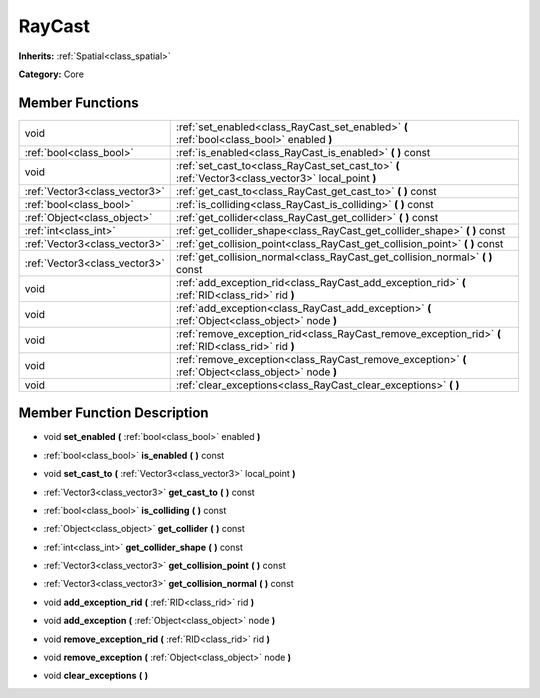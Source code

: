 .. _class_RayCast:

RayCast
=======

**Inherits:** :ref:`Spatial<class_spatial>`

**Category:** Core



Member Functions
----------------

+--------------------------------+---------------------------------------------------------------------------------------------------------+
| void                           | :ref:`set_enabled<class_RayCast_set_enabled>`  **(** :ref:`bool<class_bool>` enabled  **)**             |
+--------------------------------+---------------------------------------------------------------------------------------------------------+
| :ref:`bool<class_bool>`        | :ref:`is_enabled<class_RayCast_is_enabled>`  **(** **)** const                                          |
+--------------------------------+---------------------------------------------------------------------------------------------------------+
| void                           | :ref:`set_cast_to<class_RayCast_set_cast_to>`  **(** :ref:`Vector3<class_vector3>` local_point  **)**   |
+--------------------------------+---------------------------------------------------------------------------------------------------------+
| :ref:`Vector3<class_vector3>`  | :ref:`get_cast_to<class_RayCast_get_cast_to>`  **(** **)** const                                        |
+--------------------------------+---------------------------------------------------------------------------------------------------------+
| :ref:`bool<class_bool>`        | :ref:`is_colliding<class_RayCast_is_colliding>`  **(** **)** const                                      |
+--------------------------------+---------------------------------------------------------------------------------------------------------+
| :ref:`Object<class_object>`    | :ref:`get_collider<class_RayCast_get_collider>`  **(** **)** const                                      |
+--------------------------------+---------------------------------------------------------------------------------------------------------+
| :ref:`int<class_int>`          | :ref:`get_collider_shape<class_RayCast_get_collider_shape>`  **(** **)** const                          |
+--------------------------------+---------------------------------------------------------------------------------------------------------+
| :ref:`Vector3<class_vector3>`  | :ref:`get_collision_point<class_RayCast_get_collision_point>`  **(** **)** const                        |
+--------------------------------+---------------------------------------------------------------------------------------------------------+
| :ref:`Vector3<class_vector3>`  | :ref:`get_collision_normal<class_RayCast_get_collision_normal>`  **(** **)** const                      |
+--------------------------------+---------------------------------------------------------------------------------------------------------+
| void                           | :ref:`add_exception_rid<class_RayCast_add_exception_rid>`  **(** :ref:`RID<class_rid>` rid  **)**       |
+--------------------------------+---------------------------------------------------------------------------------------------------------+
| void                           | :ref:`add_exception<class_RayCast_add_exception>`  **(** :ref:`Object<class_object>` node  **)**        |
+--------------------------------+---------------------------------------------------------------------------------------------------------+
| void                           | :ref:`remove_exception_rid<class_RayCast_remove_exception_rid>`  **(** :ref:`RID<class_rid>` rid  **)** |
+--------------------------------+---------------------------------------------------------------------------------------------------------+
| void                           | :ref:`remove_exception<class_RayCast_remove_exception>`  **(** :ref:`Object<class_object>` node  **)**  |
+--------------------------------+---------------------------------------------------------------------------------------------------------+
| void                           | :ref:`clear_exceptions<class_RayCast_clear_exceptions>`  **(** **)**                                    |
+--------------------------------+---------------------------------------------------------------------------------------------------------+

Member Function Description
---------------------------

.. _class_RayCast_set_enabled:

- void  **set_enabled**  **(** :ref:`bool<class_bool>` enabled  **)**

.. _class_RayCast_is_enabled:

- :ref:`bool<class_bool>`  **is_enabled**  **(** **)** const

.. _class_RayCast_set_cast_to:

- void  **set_cast_to**  **(** :ref:`Vector3<class_vector3>` local_point  **)**

.. _class_RayCast_get_cast_to:

- :ref:`Vector3<class_vector3>`  **get_cast_to**  **(** **)** const

.. _class_RayCast_is_colliding:

- :ref:`bool<class_bool>`  **is_colliding**  **(** **)** const

.. _class_RayCast_get_collider:

- :ref:`Object<class_object>`  **get_collider**  **(** **)** const

.. _class_RayCast_get_collider_shape:

- :ref:`int<class_int>`  **get_collider_shape**  **(** **)** const

.. _class_RayCast_get_collision_point:

- :ref:`Vector3<class_vector3>`  **get_collision_point**  **(** **)** const

.. _class_RayCast_get_collision_normal:

- :ref:`Vector3<class_vector3>`  **get_collision_normal**  **(** **)** const

.. _class_RayCast_add_exception_rid:

- void  **add_exception_rid**  **(** :ref:`RID<class_rid>` rid  **)**

.. _class_RayCast_add_exception:

- void  **add_exception**  **(** :ref:`Object<class_object>` node  **)**

.. _class_RayCast_remove_exception_rid:

- void  **remove_exception_rid**  **(** :ref:`RID<class_rid>` rid  **)**

.. _class_RayCast_remove_exception:

- void  **remove_exception**  **(** :ref:`Object<class_object>` node  **)**

.. _class_RayCast_clear_exceptions:

- void  **clear_exceptions**  **(** **)**


